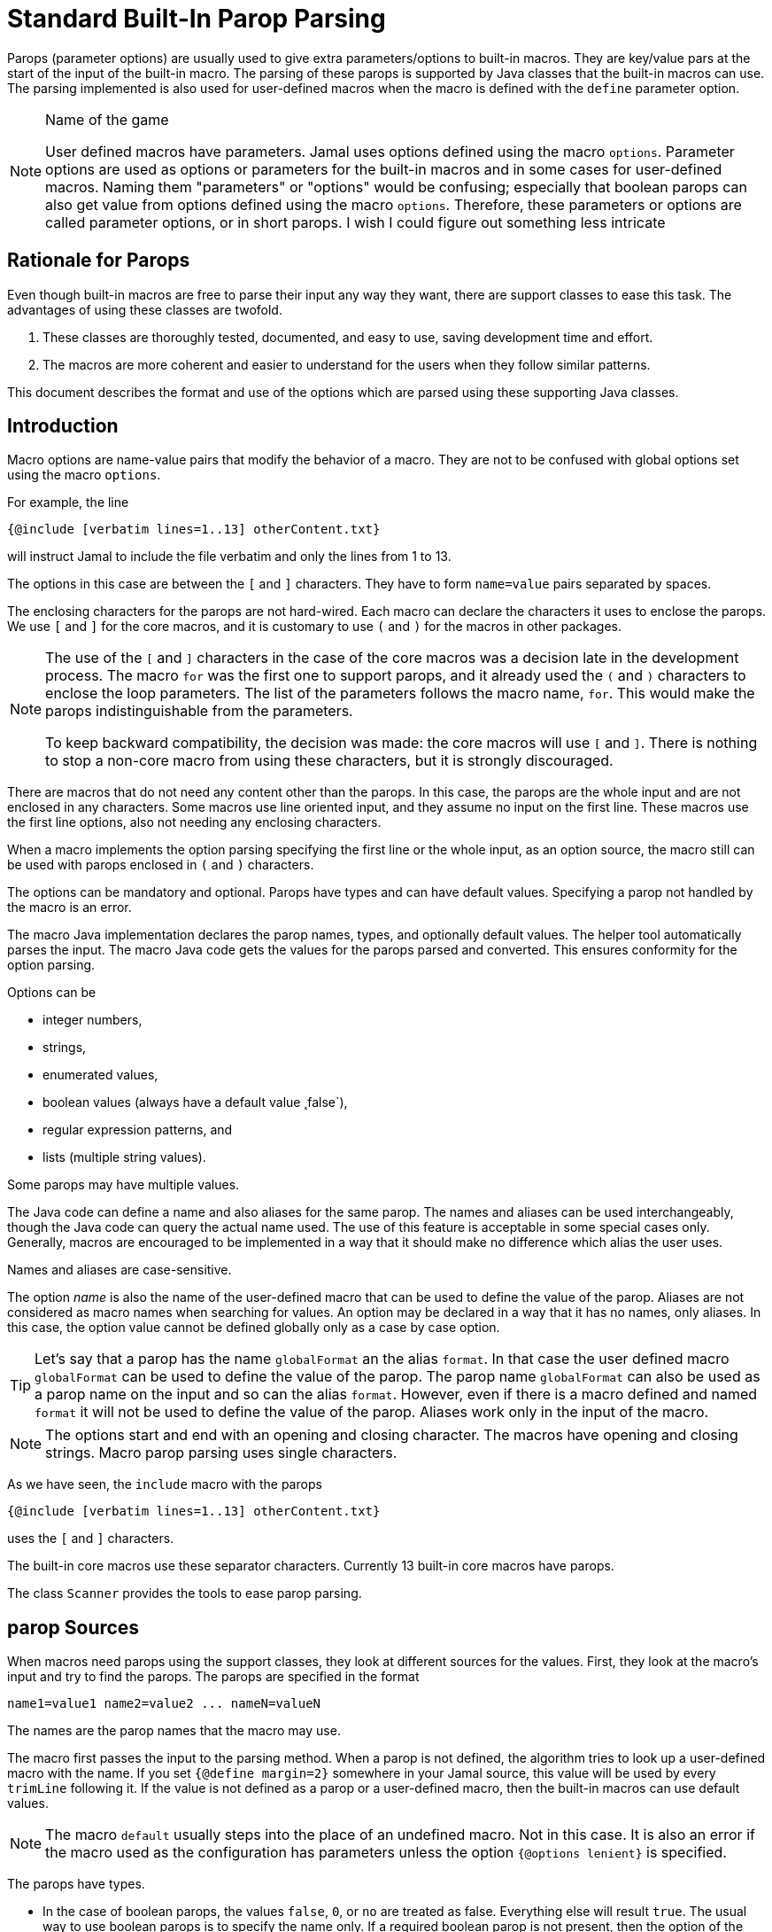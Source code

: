 = Standard Built-In Parop Parsing


Parops (parameter options) are usually used to give extra parameters/options to built-in macros.
They are key/value pars at the start of the input of the built-in macro.
The parsing of these parops is supported by Java classes that the built-in macros can use.
The parsing implemented is also used for user-defined macros when the macro is defined with the `define` parameter option.

.Name of the game
[NOTE]
====
User defined macros have parameters.
Jamal uses options defined using the macro `options`.
Parameter options are used as options or parameters for the built-in macros and in some cases for user-defined macros.
Naming them "parameters" or "options" would be confusing; especially that boolean parops can also get value from options defined using the macro `options`.
Therefore, these parameters or options are called parameter options, or in short parops.
I wish I could figure out something less intricate
====

== Rationale for Parops

Even though built-in macros are free to parse their input any way they want, there are support classes to ease this task.
The advantages of using these classes are twofold.

. These classes are thoroughly tested, documented, and easy to use, saving development time and effort.

. The macros are more coherent and easier to understand for the users when they follow similar patterns.

This document describes the format and use of the options which are parsed using these supporting Java classes.

== Introduction

Macro options are name-value pairs that modify the behavior of a macro.
They are not to be confused with global options set using the macro `options`.

For example, the line

[source]
----
{@include [verbatim lines=1..13] otherContent.txt}
----

will instruct Jamal to include the file verbatim and only the lines from 1 to 13.

The options in this case are between the `[` and `]` characters.
They have to form `name=value` pairs separated by spaces.

The enclosing characters for the parops are not hard-wired.
Each macro can declare the characters it uses to enclose the parops.
We use `[` and `]` for the core macros, and it is customary to use `(` and `)` for the macros in other packages.

[NOTE]
====
The use of the `[` and `]` characters in the case of the core macros was a decision late in the development process.
The macro `for` was the first one to support parops, and it already used the `(` and `)` characters to enclose the loop parameters.
The list of the parameters follows the macro name, `for`.
This would make the parops indistinguishable from the parameters.

To keep backward compatibility, the decision was made: the core macros will use `[` and `]`.
There is nothing to stop a non-core macro from using these characters, but it is strongly discouraged.
====

There are macros that do not need any content other than the parops.
In this case, the parops are the whole input and are not enclosed in any characters.
Some macros use line oriented input, and they assume no input on the first line.
These macros use the first line options, also not needing any enclosing characters.

When a macro implements the option parsing specifying the first line or the whole input, as an option source, the macro still can be used with parops enclosed in `(` and `)` characters.

The options can be mandatory and optional.
Parops have types and can have default values.
Specifying a parop not handled by the macro is an error.

The macro Java implementation declares the parop names, types, and optionally default values.
The helper tool automatically parses the input.
The macro Java code gets the values for the parops parsed and converted.
This ensures conformity for the option parsing.

Options can be

* integer numbers,
* strings,
* enumerated values,
* boolean values (always have a default value ˛false`),
* regular expression patterns, and
* lists (multiple string values).

Some parops may have multiple values.

The Java code can define a name and also aliases for the same parop.
The names and aliases can be used interchangeably, though the Java code can query the actual name used.
The use of this feature is acceptable in some special cases only.
Generally, macros are encouraged to be implemented in a way that it should make no difference which alias the user uses.

Names and aliases are case-sensitive.

The option _name_ is also the name of the user-defined macro that can be used to define the value of the parop.
Aliases are not considered as macro names when searching for values.
An option may be declared in a way that it has no names, only aliases.
In this case, the option value cannot be defined globally only as a case by case option.

TIP: Let's say that a parop has the name `globalFormat` an the alias `format`.
In that case the user defined macro `globalFormat` can be used to define the value of the parop.
The parop name `globalFormat` can also be used as a parop name on the input and so can the alias `format`.
However, even if there is a macro defined and named `format` it will not be used to define the value of the parop.
Aliases work only in the input of the macro.

NOTE: The options start and end with an opening and closing character.
The macros have opening and closing strings.
Macro parop parsing uses single characters.

As we have seen, the `include` macro with the parops

[source]
----
{@include [verbatim lines=1..13] otherContent.txt}
----

uses the `[` and `]` characters.

The built-in core macros use these separator characters.
Currently 13 built-in core macros have parops.

The class `Scanner` provides the tools to ease parop parsing.

== parop Sources

When macros need parops using the support classes, they look at different sources for the values.
First, they look at the macro's input and try to find the parops.
The parops are specified in the format

[source,text]
----
name1=value1 name2=value2 ... nameN=valueN
----

The names are the parop names that the macro may use.

The macro first passes the input to the parsing method.
When a parop is not defined, the algorithm tries to look up a user-defined macro with the name.
If you set `{@define margin=2}` somewhere in your Jamal source, this value will be used by every `trimLine` following it.
If the value is not defined as a parop or a user-defined macro, then the built-in macros can use default values.

NOTE: The macro `default` usually steps into the place of an undefined macro.
Not in this case.
It is also an error if the macro used as the configuration has parameters unless the option `{@options lenient}` is specified.

The parops have types.

* In the case of boolean parops, the values `false`, `0`, or `no` are treated as false.
Everything else will result `true`.
The usual way to use boolean parops is to specify the name only.
If a required boolean parop is not present, then the option of the same name is taken into account.
The option is the one that you can set using the macro `{@options ...}`.
For example, you can specify `{@options trimVertical}` if you want all uses of the macro `trimLine` to trim vertically.
User-defined macros for a boolean parops are NOT used.
All boolean options are `false` by default; hence there are no mandatory boolean parops.
Undefined boolean parops are `false`.

* parops can be strings and integers.
These can be defined in a parop or as the value of a macro, as described above.
A parop is string or integer when it is declared like that in the Java source.
You can freely enclose integer parops in quotes and specify a string without quotes.
Note, however, that in the latter case you cannot use some special characters in the string, like spaces or `=`.

* Some parops can have more than one value.
The `name` can appear more than once with multiple values assigned to it.
In this case, the name or an alias appears multiple times a value assigned.
The names and the aliases can be mixed arbitrarily.

Macros may decide whether to define any default value for a parop.
If not, the macro will error if the parop is not defined and there is no user-defined macro.

The parop names can have aliases.
These are used solely inside the macro as parops.
Alias names do not play a role as user-defined macros.
In other words, the "main" name of the parop can also be a macro; aliases cannot.

The core macro uses `$forsep` as a parop name and has an alias `separator`.
If neither is specified in the macro, only the user-defined macro `$forsep` is consulted.
If there is a `{@define separator=;}` in the code, it will not alter the `for` macro execution.
In the parop list, however, the names and the aliases are interchangeable.

Macros can define parops using only aliases.
Technically they specify `null` as the name and give meaningful strings only for one or more aliases.
In that case, there is no way to define a global value for the parop as a macro.

Aliases are specific to the macro.
Different macros may use the same parop name for different purposes, providing different or the same aliases.
It is up to the macro implementation what parop names and aliases they use.
However, the parop names and the aliases are unique in a single macro implementation.

== Details

In the parop definition

[source,text]
----
name1=value1 name2=value2 ... nameN=valueN
----

the `value1, value2, ..., valueN` values are either _numeric_, _boolean_ or _string_ values.
The type depends on what the macro awaiting for the specific parop.

You can enclose the values between `"`, `"""` or without any delimiter.
`"..."` is a typical string representation.
Using the `"` is optional if there is no space or a particular escape sequence in the value.
For example, `margin=1` is just as good as `margin="1"`.
On the other hand, `name=Peter Verhas` is not valid.
It has to be represented as `name="Peter Verhas"` because it contains a space.

A string starting and ending with a `"` character must not contain a new-line character.
If you need multi-line strings, use the `\n` characters or a triple-quoted multi-line string.
A multi-line string starts and ends with `"""`, three quote characters.

Some macros use only the first line for parops.
Even in this case, the new-line character inside a triple-quoted string is part of the value and does not stop the parsing.
The parsing stops only at the first new-line character, which is not part of any value and not escaped.

If there are many parops, and the first line becomes too long, then the `\` character escapes the new line.
Subsequent lines can also escape the new-line character using the `\` character.
It makes the parser skip the new line and go on parsing on the following line.

Let's assume that we have a macro `someMacro` and the Java class `SomeMacro` declares the parops to be on the first line of the input.

[source,text]
----
{@someMacro header="""
This is the header
text and it is
multi-line
""" paging=true skip="A" skip="DD" skip="3.145" \
comment="this is still a parop because of the \\ at the end of the previous line"
this is the input the macro will use for its result; everything else until here are parops
}
----

When the macro declares that the parops are on the first line or until the end of the input you can still optionally use `(` and `)` to enclose the parops.

When the macro asks the parser to parse the input, it also specifies the parop names it can handle.
An error will occur if there is any parop the macro does not handle.

The macro also specifies the type of the parop.
If Jamal cannot convert the parop value to the required type, an error will occur.

* Numeric parops are integers. You can enclose them between `"` or `"""`.

* Boolean parops are `true` if they are present without any value.
Using the string values `false`, `0`, or `no` will mean a `false` value.
They are `false` if they are not present as a parop, and the name (not an alias) is also `false` as an option.
A name is `false` as an option if the macro `{@options name}` was not invoked in the current or higher scope or if you invoked the option in the form `{@options ~name}`.
You can set a boolean parop to `true` by mentioning the name without `=` and any value.
Any value other than that listed for `false` will mean a `true` value.
We recommend using only the name without any value assigned to it.

As you can see in the example, some parops can have multiple values.
An error will occur if multiple parops are defined, but the macro accepts only one.
If only one value is defined, but the macro needs a list, it will get a one-element list.
You cannot specify multiple values for such parops using user-defined macros.
Jamal will not add the global or locally defined user macro to the parop list if the parop is specified at least once on the input.
If there are parops, those values are used; the macro values are ignored.

Single-line and multi-line strings have similar syntax as Java strings.
You can use the same escape sequences.

== Examples

In this chapter, we list some syntax examples and the use of the parops.
These examples come from the unit test file

    ../jamal-test/src/test/java/javax0/jamal/test/tools/params/TestParams.java

The display of each example contains a definition line, an _INPUT_ part, and a _RESULT_ part.
The "INPUT" part shows the code that defines the values of the parops.
It may also contain at the start some `options` or `define` macro in case some parops get value from this source.
The "RESULT" part shows the calculated value of every parop.

The definition line contains the parops' names comma separated.
Each parop has at least one name.
In case the parop has an alias that can be used as a parop name instead of the original name, it is given after a `|` character.
The parop type is either `I` integer, `S` string, `B` boolean, or `L` list.
The last part following the last `:` is the default value, if there is any.

The test parses this definition string and calls the appropriate `orElse()`, `orElseInt()`, `asString()` and so on methods, which define the type of the parop.

The RESULT part shows the parops with the values as `key=value`.
When the returned value is a string, the result is enclosed between quotes.
When the value has some other type, it is shown like a casting operation `(type)` in front of the value.










=== Simple Parameters

This example shows the simple use of two integers and a string parameter use.


[source,text]
----
margin:I,top:I,left:S
----
INPUT

[source,text]
----

margin=2 top=3 left="aligned"
----

RESULT

[source,text]
----

margin=2
top=3
left="aligned"

----


The integer parameters are not enclosed between `"` characters, although it is perfectly okay to do so. On the
other hand the value `"aligned"` is specified between quotes. This value is also eligible to be specified without
`"` as it contains neither space, not special escape character or the parsing closing character, which was `\n`
in this case.






=== Simple Boolean Example

Boolean parameters can be specified by the sheer presence. When a boolean parameter is not present and not
defined as an option, then the value is `false`.


[source,text]
----
left:B,right:B
----
INPUT

[source,text]
----

left
----

RESULT

[source,text]
----

left=(boolean)true
right=(boolean)false

----


Boolean `true` parameters can be represented by the appearance of the parameter on the line. In this example the
parameter`left` simple appears on the input without any value. The parameter `right` does not and it is also not
set to `true` as an option, so the value if false.






=== Parameter Defined as User Defined Macro


[source,text]
----
margin:I,top:I,left:S
----
INPUT

[source,text]
----

{@define margin=2}
top=3 left="aligned"
----

RESULT

[source,text]
----

margin=2
top=3
left="aligned"

----


In this example two values are present as parameters, but the parameter
`margin` is present by a user defined macro.






=== Value defined in User-defined Macro is Overridden by parameter

This example shows that a parameter defined in a user-defined macro is overridden by the definition of the
parameter on the input.


[source,text]
----
margin:I
----
INPUT

[source,text]
----

{@define margin=3}
margin=2
----

RESULT

[source,text]
----

margin=2

----


The parameter `margin` is defined as a user defined parameter, but the value `3` is ignored because it is also
defined on the input to be `2` and this is stronger.





=== Missing Parameter

When a parameter is used by a macro and there is no default value
for the parameter then not defining the parameter will be an error.


[source,text]
----
margin:I,missing:S
----
INPUT

[source,text]
----

margin=2
----

RESULT

[source,text]
----

javax0.jamal.api.BadSyntax: The key 'missing' for the macro 'test environment' is mandatory

----


The sample macro configuration requires two parameters: `margin` and `missing`.
None of them has default value and they are also no boolean or list values.
Margin is defined in the input but the parameter `missing`, aptly named, is indeed missing.
This makes the parameter parsing to throw an exception.






=== Continuation line

This example shows that the first line can be extended using continuation lines, which are escaped using `\`
character at the end of the line.


[source,text]
----
margin:I,top:I,left:S
----
INPUT

[source,text]
----

margin=2 top=3 \
      left="aligned"
----

RESULT

[source,text]
----

margin=2
top=3
left="aligned"

----

The parameters `margin` and `top` are defined on the first line.
The parameter `left` would have been too long.
It got into the next line.
To do that the last character on the previous line is a `\` character.





=== Multi-line String parameter, one line

This example shows how you can use multi-line strings as parameters.
Multi-line strings start and end with the `"""` characters and can span multiple lines.
In this example the sample multi-line string does not span multiple line showing that this is not a must.
The use also demonstrates that single `"` characters do not need to be escaped, but they may be escaped.


[source,text]
----
left:S
----
INPUT

[source,text]
----

left="""ali"gn\"ed"""
----

RESULT

[source,text]
----

left="ali\"gn\"ed"

----


The value of the parameter`left` is specified as a multi-line string, and it contains two `"` characters, one escaped, the other without escaping.





=== Multi-line String parameter, two lines

This example shows how you can use multi-line strings as parameters.
Multi-line strings start and end with the `"""` characters and can span multiple lines.
In this example the sample multi-line string spans two lines.


[source,text]
----
left:S
----
INPUT

[source,text]
----

left="""alig
ned"""
----

RESULT

[source,text]
----

left="alig\nned"

----


This time the parameter `aligned` contains a new line in the string.





=== Multi-valued parameter can have single value

Multi-valued parameters can apper more than once as parameter.
But it is not a must.
They may be missing, or specified only one time.
This example shows that a multi-valued parameter can appear one time.


[source,text]
----
left:L
----
INPUT

[source,text]
----

left="aligned"
----

RESULT

[source,text]
----

left=[aligned]

----


The parameter `left` is a `L` list as it is declared by the testing macro.
Even though it is a list it appears only once as a parameter.
The result for the macro is that this parameter will be a list that has a single element.






=== Multi-valued Parameter with Multiple Values

This example shows how to specify multiple values for a parameter that is declared to have multiple values.


[source,text]
----
left:L
----
INPUT

[source,text]
----

left="aligned"left="alignad"
----

RESULT

[source,text]
----

left=[aligned,alignad]

----







=== Boolean Parameters

This example shows an extensive list of all the possibilities how a boolean parameter can be defined.


[source,text]
----
trueOption:B,explicitFalseOption:B,implicitFalseOption:B,falseAsNo:B,falseAsFalse:B,
falseAs0:B,trueAsTrue:B,trueAsYes:B,trueAs1:B,trueAsAnything:B,trueStandalone:B
----
INPUT

[source,text]
----

{@options trueOption|~explicitFalseOption}
falseAsNo=no falseAsFalse=false falseAs0=0 trueAsTrue=true \
trueAsYes=yes trueAs1=1 trueAsAnything="really anything goes" trueStandalone
----

RESULT

[source,text]
----

trueOption=(boolean)true
explicitFalseOption=(boolean)false
implicitFalseOption=(boolean)false
falseAsNo=(boolean)false
falseAsFalse=(boolean)false
falseAs0=(boolean)false
trueAsTrue=(boolean)true
trueAsYes=(boolean)true
trueAs1=(boolean)true
trueAsAnything=(boolean)true
trueStandalone=(boolean)true

----


The parameter `trueOption` is set globally calling the macro `options`. The `explicitFalseOption` is set to false
on the same line. This is an example about how to set and reset options, even more than one at the same time.

* The parameter `implicitFalseOption` is not set anywhere. It is required by the macro, it is notdefined as an
option and also not as a parameter. This parameter will be `false` by default.

* The parameter `falseAsNo` is set to `no` as a parameter. Similarly `falseAsFalse` is set to `false`, `falseAs0`
is set to `0`.

* As the false parameters are listed with all the values the `true` values are also listed with some of the
possible assignment values that result a `true` value. `trueAsTrue` is set to `true`. The parameter `trueAsYes`
is set to `yes`, `trueAs1` is set to `1`. Finally `trueAsAnything` is set to an arbitrary string that will be
converted to a true value.

* The parameter `trueStandalone` demonstrate the use of a boolean parameter when the name is simply listed as a
parameter without any value. In this case the presence of the parameter signals the true value it presents.

Using some arbitrary value to signal a boolean value is usually not the best choice. Other than choosing
presenting the value in the form of a standalone parameter, or with value `yes`, `true`, `no`, `0`, `false` is a
matter of taste. Use the one that you feel makes your code the most readable. Jamal source can get very easily
really messy and complex. Strive to make it as simple as possible.



